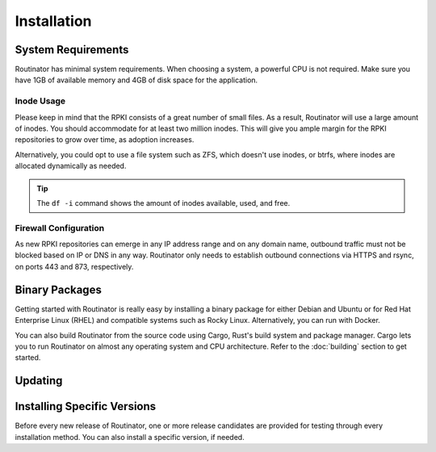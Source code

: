 Installation
============

System Requirements
-------------------

Routinator has minimal system requirements. When choosing a system, a
powerful CPU is not required. Make sure you have 1GB of available memory and
4GB of disk space for the application. 

Inode Usage
"""""""""""

Please keep in mind that the RPKI consists of a great number of small files.
As a result, Routinator will use a large amount of inodes. You should
accommodate for at least two million inodes. This will give you ample margin
for the RPKI repositories to grow over time, as adoption increases. 

Alternatively, you could opt to use a file system such as ZFS, which doesn't
use inodes, or btrfs, where inodes are allocated dynamically as needed.

.. Tip:: The ``df -i`` command shows the amount of inodes available, used,
         and free.

Firewall Configuration
""""""""""""""""""""""

As new RPKI repositories can emerge in any IP address range and on any domain
name, outbound traffic must not be blocked based on IP or DNS in any way.
Routinator only needs to establish outbound connections via HTTPS and rsync,
on ports 443 and 873, respectively. 

Binary Packages
---------------

Getting started with Routinator is really easy by installing a binary package
for either Debian and Ubuntu or for Red Hat Enterprise Linux (RHEL) and
compatible systems such as Rocky Linux. Alternatively, you can run with
Docker. 

You can also build Routinator from the source code using Cargo, Rust's build
system and package manager. Cargo lets you to run Routinator on almost any
operating system and CPU architecture. Refer to the :doc:`building` section
to get started.

.. tabs::

   .. group-tab:: Debian

       To install a Routinator package, you need the 64-bit version of one of
       these Debian versions:

         -  Debian Trixie 13
         -  Debian Bookworm 12
         -  Debian Bullseye 11

       Packages for the ``amd64``/``x86_64`` architecture are available for
       all listed versions. In addition, we offer ``armhf`` architecture
       packages for Debian/Raspbian Bullseye, and ``arm64`` for Buster.
       
       First update the :program:`apt` package index: 

       .. code-block:: bash

          sudo apt update

       Then install packages to allow :program:`apt` to use a repository over HTTPS:

       .. code-block:: bash

          sudo apt install \
            ca-certificates \
            curl \
            gnupg \
            lsb-release

       Add the GPG key from NLnet Labs:

       .. code-block:: bash

          curl -fsSL https://packages.nlnetlabs.nl/aptkey.asc | sudo gpg --dearmor -o /usr/share/keyrings/nlnetlabs-archive-keyring.gpg

       Now, use the following command to set up the *main* repository:

       .. code-block:: bash

          echo \
          "deb [arch=$(dpkg --print-architecture) signed-by=/usr/share/keyrings/nlnetlabs-archive-keyring.gpg] https://packages.nlnetlabs.nl/linux/debian \
          $(lsb_release -cs) main" | sudo tee /etc/apt/sources.list.d/nlnetlabs.list > /dev/null

       Update the :program:`apt` package index once more: 

       .. code-block:: bash

          sudo apt update

       You can now install Routinator with:

       .. code-block:: bash

          sudo apt install routinator

       After installation Routinator will run immediately as the user
       *routinator* and be configured to start at boot. By default, it will
       run the RTR server on port 3323 and the HTTP server on port 8323.
       These, and other values can be changed in the :doc:`configuration
       file<configuration>` located in
       :file:`/etc/routinator/routinator.conf`. 
       
       You can check the status of Routinator with:
       
       .. code-block:: bash 
       
          sudo systemctl status routinator
       
       You can view the logs with: 
       
       .. code-block:: bash
       
          sudo journalctl --unit=routinator

   .. group-tab:: Ubuntu

       To install a Routinator package, you need the 64-bit version of one of
       these Ubuntu versions:

         - Ubuntu Noble 24.04 (LTS)
         - Ubuntu Jammy 22.04 (LTS)
         - Ubuntu Focal 20.04 (LTS)

       Packages are available for the ``amd64``/``x86_64`` architecture only.
       
       First update the :program:`apt` package index: 

       .. code-block:: bash

          sudo apt update

       Then install packages to allow :program:`apt` to use a repository over HTTPS:

       .. code-block:: bash

          sudo apt install \
            ca-certificates \
            curl \
            gnupg \
            lsb-release

       Add the GPG key from NLnet Labs:

       .. code-block:: bash

          curl -fsSL https://packages.nlnetlabs.nl/aptkey.asc | sudo gpg --dearmor -o /usr/share/keyrings/nlnetlabs-archive-keyring.gpg

       Now, use the following command to set up the *main* repository:

       .. code-block:: bash

          echo \
          "deb [arch=$(dpkg --print-architecture) signed-by=/usr/share/keyrings/nlnetlabs-archive-keyring.gpg] https://packages.nlnetlabs.nl/linux/ubuntu \
          $(lsb_release -cs) main" | sudo tee /etc/apt/sources.list.d/nlnetlabs.list > /dev/null

       Update the :program:`apt` package index once more: 

       .. code-block:: bash

          sudo apt update

       You can now install Routinator with:

       .. code-block:: bash

          sudo apt install routinator

       After installation Routinator will run immediately as the user
       *routinator* and be configured to start at boot. By default, it will
       run the RTR server on port 3323 and the HTTP server on port 8323.
       These, and other values can be changed in the :doc:`configuration
       file<configuration>` located in
       :file:`/etc/routinator/routinator.conf`. 
       
       You can check the status of Routinator with:
       
       .. code-block:: bash 
       
          sudo systemctl status routinator
       
       You can view the logs with: 
       
       .. code-block:: bash
       
          sudo journalctl --unit=routinator

   .. group-tab:: RHEL

       To install a Routinator package, you need Red Hat Enterprise Linux
       (RHEL) 8 or 9, or compatible operating system such as Rocky Linux.
       Packages are available for the ``amd64``/``x86_64`` architecture only.
       
       First create a file named :file:`/etc/yum.repos.d/nlnetlabs.repo`,
       enter this configuration and save it:
       
       .. code-block:: text
       
          [nlnetlabs]
          name=NLnet Labs
          baseurl=https://packages.nlnetlabs.nl/linux/centos/$releasever/main/$basearch
          enabled=1
        
       Add the GPG key from NLnet Labs:
       
       .. code-block:: bash
       
          sudo rpm --import https://packages.nlnetlabs.nl/aptkey.asc
       
       You can now install Routinator with:

       .. code-block:: bash

          sudo yum install -y routinator

       After installation Routinator will run immediately as the user
       *routinator* and be configured to start at boot. By default, it will
       run the RTR server on port 3323 and the HTTP server on port 8323.
       These, and other values can be changed in the :doc:`configuration
       file<configuration>` located in
       :file:`/etc/routinator/routinator.conf`. 
       
       You can check the status of Routinator with:
       
       .. code-block:: bash 
       
          sudo systemctl status routinator
       
       You can view the logs with: 
       
       .. code-block:: bash
       
          sudo journalctl --unit=routinator
       
   .. group-tab:: Docker

       Routinator Docker images are built with Alpine Linux. The supported 
       CPU architectures are shown on the `Docker Hub Routinator page 
       <https://hub.docker.com/r/nlnetlabs/routinator/tags>`_ per Routinator
       version (aka Docker "tag") in the ``OS/ARCH`` column.

       To run Routinator as a background daemon with the default settings (RTR
       server on port 3323 and HTTP server on port 8323) can be done like so:

       .. code-block:: bash

          sudo docker run -d --restart=unless-stopped --name routinator \
              -p 3323:3323 \
              -p 8323:8323 \
              nlnetlabs/routinator

       .. tip:: If no arguments are supplied the Routinator Docker image
                configures Routinator to run in :subcmd:`server` mode, with
                :option:`--rtr` 3323 and :option:`--http` 8323.

                For backward compatibility with earlier releases it also
                configures Routinator with :option:`--http` 9556, the port
                number `allocated by the Prometheus project <https://github.com/prometheus/prometheus/wiki/Default-port-allocations>`_
                for Routinator metric publication.

       The Routinator container is known to run successfully run under 
       `gVisor <https://gvisor.dev/>`_ for additional isolation.

       To adjust the configuration you can pass command line arguments to
       Routinator (try :option:`--help` for more information) and/or supply your
       own Routinator configuration file (by mapping it from the host into
       the container using ``-v host/path/to/routinator.conf:/etc/routinator.conf``
       and passing ``--config /etc/routinator.conf`` when running the container).

       For example in an IPv6 only network you could invoke Routinator like so to
       have it listen on IPv6 as well as IPv4:

       .. code-block:: bash

          sudo docker run <your usual arguments> \
              server --rtr [::]:3323 --http [::]:8323

       Note the :subcmd:`server` command passed to Routinator. When you override the
       default arguments passed to Routinator by the Docker image you must provide
       all of the arguments required by Routinator. See the :doc:`manual-page` for
       more information.

       To persist the RPKI cache data you can create a separate Docker volume
       and mount it into the container like so:

       .. code-block:: bash

          sudo docker volume create rpki-cache
          sudo docker run <your usual arguments> \
              -v rpki-cache:/home/routinator/.rpki-cache \
              nlnetlabs/routinator

.. versionadded:: 0.9.0
   RPM packages
.. versionadded:: 0.11.0
   Debian packages for ``armhf`` and ``arm64`` architecture
.. versionadded:: 0.11.2
   Ubuntu packages for Jammy 22.04 (LTS)
.. deprecated:: 0.12.0
   ``routinator-init`` and ``--accept-arin-rpa``
.. versionadded:: 0.13.0
   Packages for Debian Bookworm 12 and RHEL 9
.. versionadded:: 0.14.1
   Ubuntu packages for Noble 24.04 (LTS), remove packages for Debian Stretch 9,
   Ubuntu Xenial 16.04 (LTS), and Ubuntu Bionic 18.04 (LTS)

Updating
--------

.. tabs::

   .. group-tab:: Debian

       To update an existing Routinator installation, first update the 
       repository using:

       .. code-block:: text

          sudo apt update

       You can use this command to get an overview of the available versions:

       .. code-block:: text

          sudo apt policy routinator

       You can upgrade an existing Routinator installation to the latest
       version using:

       .. code-block:: text

          sudo apt --only-upgrade install routinator

   .. group-tab:: Ubuntu

       To update an existing Routinator installation, first update the 
       repository using:

       .. code-block:: text

          sudo apt update

       You can use this command to get an overview of the available versions:

       .. code-block:: text

          sudo apt policy routinator

       You can upgrade an existing Routinator installation to the latest
       version using:

       .. code-block:: text

          sudo apt --only-upgrade install routinator

   .. group-tab:: RHEL

       To update an existing Routinator installation, you can use this
       command to get an overview of the available versions:
        
       .. code-block:: bash
        
          sudo yum --showduplicates list routinator
          
       You can update to the latest version using:
         
       .. code-block:: bash
         
          sudo yum update -y routinator
             
   .. group-tab:: Docker

       Assuming that you run Docker with image `nlnetlabs/routinator`, upgrading
       to the latest version can be done by running the following commands:
        
       .. code-block:: text
       
          sudo docker pull nlnetlabs/routinator
          sudo docker rm --force routinator
          sudo docker run <your usual arguments> nlnetlabs/routinator

Installing Specific Versions
----------------------------

Before every new release of Routinator, one or more release candidates are 
provided for testing through every installation method. You can also install
a specific version, if needed.

.. tabs::

   .. group-tab:: Debian

       If you would like to try out release candidates of Routinator you can
       add the *proposed* repository to the existing *main* repository
       described earlier. 
       
       Assuming you already have followed the steps to install regular releases,
       run this command to add the additional repository:

       .. code-block:: bash

          echo \
          "deb [arch=$(dpkg --print-architecture) signed-by=/usr/share/keyrings/nlnetlabs-archive-keyring.gpg] https://packages.nlnetlabs.nl/linux/debian \
          $(lsb_release -cs)-proposed main" | sudo tee /etc/apt/sources.list.d/nlnetlabs-proposed.list > /dev/null

       Make sure to update the :program:`apt` package index:

       .. code-block:: bash

          sudo apt update
       
       You can now use this command to get an overview of the available 
       versions:

       .. code-block:: bash

          sudo apt policy routinator

       You can install a specific version using ``<package name>=<version>``,
       e.g.:

       .. code-block:: bash

          sudo apt install routinator=0.13.0~rc3-1bookworm

   .. group-tab:: Ubuntu

       If you would like to try out release candidates of Routinator you can
       add the *proposed* repository to the existing *main* repository
       described earlier. 
       
       Assuming you already have followed the steps to install regular
       releases, run this command to add the additional repository:

       .. code-block:: bash

          echo \
          "deb [arch=$(dpkg --print-architecture) signed-by=/usr/share/keyrings/nlnetlabs-archive-keyring.gpg] https://packages.nlnetlabs.nl/linux/ubuntu \
          $(lsb_release -cs)-proposed main" | sudo tee /etc/apt/sources.list.d/nlnetlabs-proposed.list > /dev/null

       Make sure to update the :program:`apt` package index:

       .. code-block:: bash

          sudo apt update
       
       You can now use this command to get an overview of the available 
       versions:

       .. code-block:: bash

          sudo apt policy routinator

       You can install a specific version using ``<package name>=<version>``,
       e.g.:

       .. code-block:: bash

          sudo apt install routinator=0.13.0~rc3-1jammy
          
   .. group-tab:: RHEL

       To install release candidates of Routinator, create an additional repo 
       file named :file:`/etc/yum.repos.d/nlnetlabs-testing.repo`, enter this
       configuration and save it:
       
       .. code-block:: text
       
          [nlnetlabs-testing]
          name=NLnet Labs Testing
          baseurl=https://packages.nlnetlabs.nl/linux/centos/$releasever/proposed/$basearch
          enabled=1
        
       You can use this command to get an overview of the available versions:
        
       .. code-block:: bash
        
          sudo yum --showduplicates list routinator
          
       You can install a specific version using 
       ``<package name>-<version info>``, e.g.:
         
       .. code-block:: bash
         
          sudo yum install -y routinator-0.13.0~rc3
             
   .. group-tab:: Docker

       All release versions of Routinator, as well as release candidates and
       builds based on the latest main branch are available on `Docker Hub
       <https://hub.docker.com/r/nlnetlabs/routinator/tags?page=1&ordering=last_updated>`_. 
       
       For example, installing Routinator 0.13.0 RC3 is as simple as:
        
       .. code-block:: text
       
          sudo docker run <your usual arguments> nlnetlabs/routinator:v0.13.0-rc3
               
